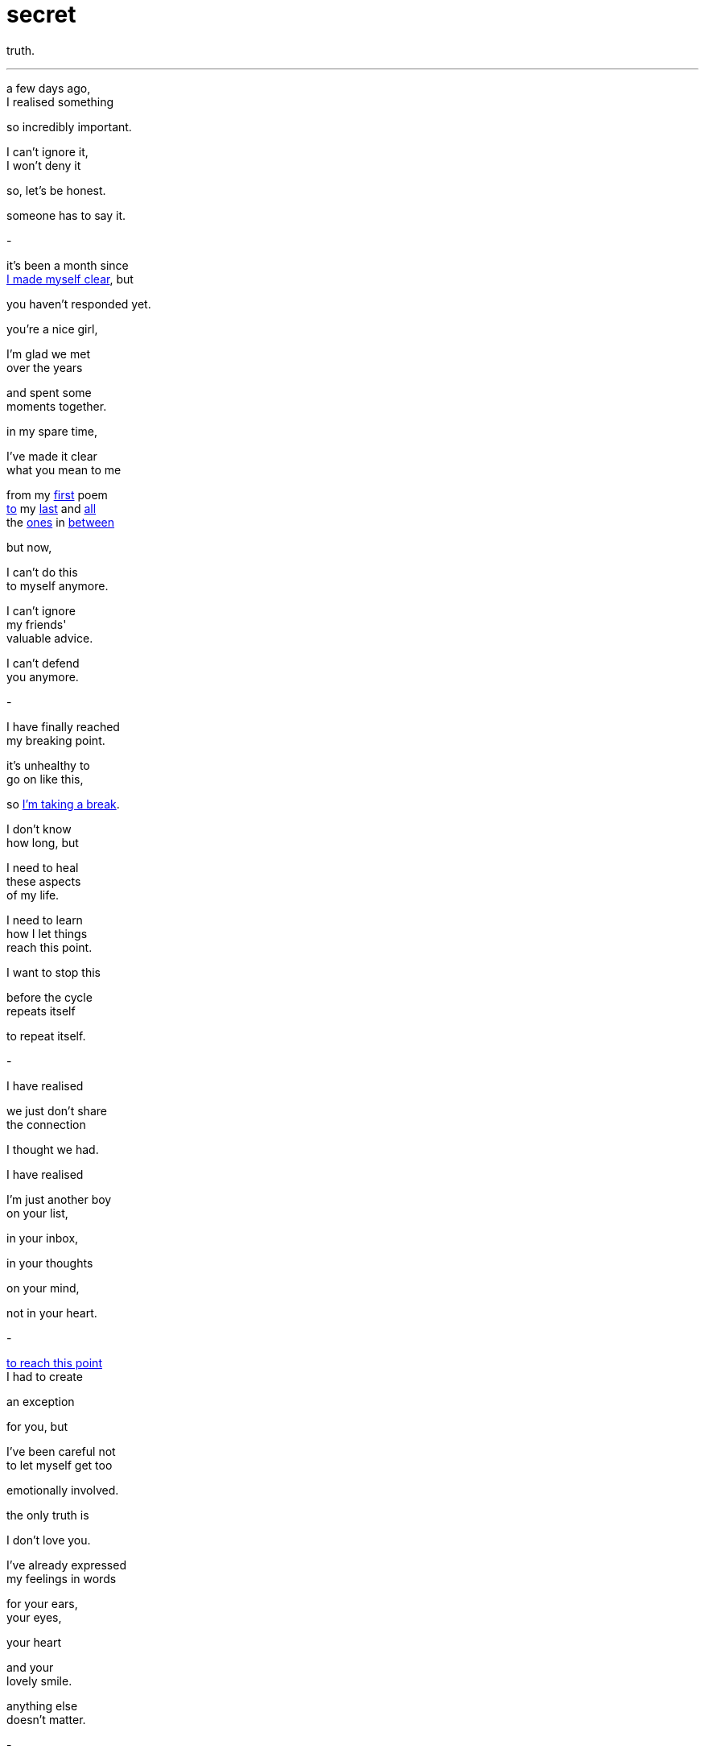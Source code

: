 = secret
:hp-tags: poetry
:published-at: [2019-12-29]

truth.

---

a few days ago, +
I realised something +

so incredibly important. +

I can't ignore it, +
I won't deny it +

so, let's be honest. +

someone has to say it. +

-

it's been a month since +
https://scriptindex.github.io/2019/11/29/to-you.html[I made myself clear], but +

you haven't responded yet. +

you're a nice girl, +

I'm glad we met +
over the years +

and spent some +
moments together. +

in my spare time, +

I've made it clear +
what you mean to me +

from my https://scriptindex.github.io/2018/08/29/Lover.html[first] poem +
https://scriptindex.github.io/2019/08/27/promise.html[to] my https://scriptindex.github.io/2019/11/29/to-you.html[last] and https://scriptindex.github.io/2018/09/10/sparkle.html[all] +
the https://scriptindex.github.io/2018/09/11/Women.html[ones] in https://scriptindex.github.io/2019/09/08/body-language.html[between] +

but now, +

I can't do this +
to myself anymore. +

I can't ignore +
my friends' +
valuable advice. +

I can't defend +
you anymore. +

-

I have finally reached +
my breaking point. +

it's unhealthy to +
go on like this, +

so https://scriptindex.github.io/2018/09/10/weeks.html[I'm taking a break]. +

I don't know +
how long, but +

I need to heal +
these aspects +
of my life. +

I need to learn +
how I let things +
reach this point. +

I want to stop this +

before the cycle +
repeats itself +

to repeat itself. +

-

I have realised +

we just don't share +
the connection +

I thought we had. +

I have realised +

I'm just another boy +
on your list, +

in your inbox, +

in your thoughts +

on your mind, +

not in your heart. +

-

https://scriptindex.github.io/2018/09/06/failure.html[to reach this point] +
I had to create +

an exception +

for you, but +

I've been careful not +
to let myself get too +

emotionally involved. +

the only truth is +

I don't love you. +

I've already expressed +
my feelings in words +

for your ears, +
your eyes, +

your heart +

and your +
lovely smile. +

anything else +
doesn't matter. +

-

at this point +
in my life, +

I deserve someone +

who knows how +
to respect a man, +

who will receive +
this special gift +

of mine with open arms +

who shall stand by me +
when times are tough, +

who can accept me +
for who I really am +

who wants to +
spend the rest of +
her life with me. +

-

right now, +

we're just two +
different people +

living two +
different lives. +

I don't think +
anything will +
change +

but things +
will change, +

https://scriptindex.github.io/2018/08/21/absence.html[they always do]. +

-

if you want to keep +
acting the same way, +

that's up to you +

but you should +
know by now - +

if you play around +

with a gentleman +
of my calibre, +

you will lose out +
in more ways +
than one. +

-

you have a +
https://scriptindex.github.io/2018/09/29/Revelation.html[great purpose] +
in my life. +

you had the power +
to direct me closer +

to my heart, +

you were my +
creative influence, +

shaping the +
lovely waves of +
my poetry. +

some may call you +
my stepping stone, +

and I truly agree +

for you see, +
sweetheart +

these poetry pieces +
exist for a reason. +

if you weren't there +
to inspire them, +

if I wasn't there +
to write them... +

-

perhaps you will +
understand when +
you are older +

or perhaps +

one day, you will +
explore your past +

and wonder why +

he came into your life +
only to leave before +

his time had come. +

all I will say, is +

I won't wait +
but https://scriptindex.github.io/2019/08/18/The-Ideal-Situation.html[you can try], +

I won't stop you +

but, +

for my sake +

you https://scriptindex.github.io/2019/08/22/okay.html[don't] https://scriptindex.github.io/2019/08/22/okay.html[need] +
https://scriptindex.github.io/2019/08/22/okay.html[to]
https://scriptindex.github.io/2019/08/22/okay.html[worry] so much. +

_-scriptindex, 29/12/19 sun_
